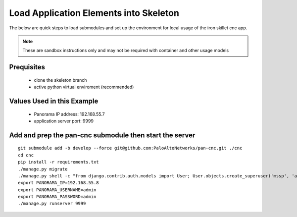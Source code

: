 Load Application Elements into Skeleton
=======================================

The below are quick steps to load submodules and set up the environment for local
usage of the iron skillet cnc app.

.. NOTE::

    These are sandbox instructions only and may not be required with container and other usage models


Prequisites
-----------

    + clone the skeleton branch

    + active python virtual enviroment (recommended)

Values Used in this Example
---------------------------


    + Panorama IP address: 192.168.55.7

    + application server port: 9999


Add and prep the pan-cnc submodule then start the server
--------------------------------------------------------

::

    git submodule add -b develop --force git@github.com:PaloAltoNetworks/pan-cnc.git ./cnc
    cd cnc
    pip install -r requirements.txt
    ./manage.py migrate
    ./manage.py shell -c "from django.contrib.auth.models import User; User.objects.create_superuser('mssp', 'admin@example.com', 'mssp')"
    export PANORAMA_IP=192.168.55.8
    export PANORAMA_USERNAME=admin
    export PANORAMA_PASSWORD=admin
    ./manage.py runserver 9999
